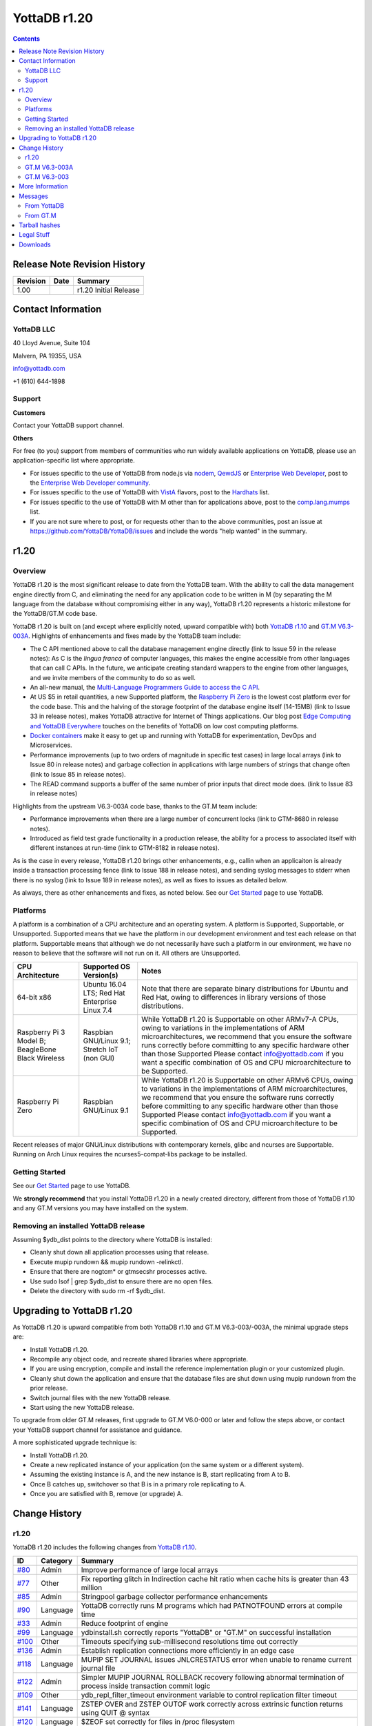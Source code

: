 =================
YottaDB r1.20
=================

.. contents::
   :depth: 2

------------------------------
Release Note Revision History
------------------------------

+-------------------------------+---------------------------------------+----------------------------------------------------------------------+
| Revision                      | Date                                  | Summary                                                              |
+===============================+=======================================+======================================================================+
| 1.00                          |                                       | r1.20 Initial Release                                                |
+-------------------------------+---------------------------------------+----------------------------------------------------------------------+

-----------------------------
Contact Information
-----------------------------

++++++++++++
YottaDB LLC
++++++++++++

40 Lloyd Avenue, Suite 104

Malvern, PA 19355, USA

info@yottadb.com

+1 (610) 644-1898

++++++++++++
Support
++++++++++++

**Customers**

Contact your YottaDB support channel.

**Others**

For free (to you) support from members of communities who run widely available applications on YottaDB, please use an application-specific list where appropriate.

* For issues specific to the use of YottaDB from node.js via `nodem <https://github.com/dlwicksell/nodem>`_, `QewdJS <http://qewdjs.com/>`_ or `Enterprise Web Developer <http://ewdjs.com/>`_, post to the `Enterprise Web Developer community <http://groups.google.com/group/enterprise-web-developer-community>`_.

* For issues specific to the use of YottaDB with `VistA <https://en.wikipedia.org/wiki/VistA>`_ flavors, post to the `Hardhats <http://groups.google.com/group/hardhats>`_ list.

* For issues specific to the use of YottaDB with M other than for applications above, post to the `comp.lang.mumps <http://groups.google.com/group/comp.lang.mumps>`_ list.

* If you are not sure where to post, or for requests other than to the above communities, post an issue at https://github.com/YottaDB/YottaDB/issues and include the words "help wanted" in the summary.

----------------------
r1.20
----------------------

+++++++++++++
Overview
+++++++++++++

YottaDB r1.20 is the most significant release to date from the YottaDB team. With the ability to call the data management engine directly from C, and eliminating the need for any application code to be written in M (by separating the M language from the database without compromising either in any way), YottaDB r1.20 represents a historic milestone for the YottaDB/GT.M code base.

YottaDB r1.20 is built on (and except where explicitly noted, upward compatible with) both `YottaDB r1.10 <https://github.com/YottaDB/YottaDB/releases/tag/r1.10>`_ and `GT.M V6.3-003A <http://tinco.pair.com/bhaskar/gtm/doc/articles/GTM_V6.3-003_Release_Notes.html>`_. Highlights of enhancements and fixes made by the YottaDB team include:

* The C API mentioned above to call the database management engine directly (link to Issue 59 in the release notes): As C is the *lingua franca* of computer languages, this makes the engine accessible from other languages that can call C APIs. In the future, we anticipate creating standard wrappers to the engine from other languages, and we invite members of the community to do so as well.

* An all-new manual, the `Multi-Language Programmers Guide to access the C API <https://docs.yottadb.com/MultiLangProgGuide/>`_.

* At US $5 in retail quantities, a new Supported platform, the `Raspberry Pi Zero <https://www.raspberrypi.org/products/raspberry-pi-zero/>`_ is the lowest cost platform ever for the code base. This and the halving of the storage footprint of the database engine itself (14-15MB) (link to Issue 33 in release notes), makes YottaDB attractive for Internet of Things applications. Our blog post `Edge Computing and YottaDB Everywhere <https://yottadb.com/edge-computing-and-yottadb-everywhere/>`_ touches on the benefits of YottaDB on low cost computing platforms.

* `Docker containers <https://www.docker.com/what-container>`_ make it easy to get up and running with YottaDB for experimentation, DevOps and Microservices.

* Performance improvements (up to two orders of magnitude in specific test cases) in large local arrays (link to Issue 80 in release notes) and garbage collection in applications with large numbers of strings that change often (link to Issue 85 in release notes).

* The READ command supports a buffer of the same number of prior inputs that direct mode does. (link to Issue 83 in release notes)

Highlights from the upstream  V6.3-003A code base, thanks to the GT.M team include:

* Performance improvements when there are a large number of concurrent locks (link to GTM-8680 in release notes).

* Introduced as field test grade functionality in a production release, the ability for a process to associated itself with different instances at run-time (link to GTM-8182 in release notes).

As is the case in every release, YottaDB r1.20 brings other enhancements, e.g., callin when an applicaiton is already inside a transaction processing fence (link to Issue 188 in release notes), and sending syslog messages to stderr when there is no syslog (link to Issue 189 in release notes), as well as fixes to issues as detailed below.

As always, there as other enhancements and fixes, as noted below. See our `Get Started <https://yottadb.com/product/get-started/>`_ page to use YottaDB.


++++++++++++++++++++++
Platforms
++++++++++++++++++++++

A platform is a combination of a CPU architecture and an operating system. A platform is Supported, Supportable, or Unsupported. Supported means that we have the platform in our development environment and test each release on that platform. Supportable means that although we do not necessarily have such a platform in our environment, we have no reason to believe that the software will not run on it. All others are Unsupported.

+---------------------------------------------------------+----------------------------------------------------+-------------------------------------------------------------------------------------+
| CPU Architecture                                        | Supported OS Version(s)                            | Notes                                                                               |
+=========================================================+====================================================+=====================================================================================+
| 64-bit x86                                              | Ubuntu 16.04 LTS; Red Hat Enterprise Linux 7.4     | Note that there are separate binary distributions for Ubuntu and Red Hat, owing to  |
|                                                         |                                                    | differences in library versions of those distributions.                             |
+---------------------------------------------------------+----------------------------------------------------+-------------------------------------------------------------------------------------+
| Raspberry Pi 3 Model B; BeagleBone Black Wireless       | Raspbian GNU/Linux 9.1; Stretch IoT (non GUI)      | While YottaDB r1.20 is Supportable on other ARMv7-A CPUs, owing to variations in the|
|                                                         |                                                    | implementations of ARM microarchitectures, we recommend that you ensure the software|
|                                                         |                                                    | runs correctly before committing to any specific hardware other than those Supported|
|                                                         |                                                    | Please contact info@yottadb.com if you want a specific combination of OS and CPU    |
|                                                         |                                                    | microarchitecture to be Supported.                                                  |
+---------------------------------------------------------+----------------------------------------------------+-------------------------------------------------------------------------------------+
| Raspberry Pi Zero                                       | Raspbian GNU/Linux 9.1                             | While YottaDB r1.20 is Supportable on other ARMv6 CPUs, owing to variations in the  |
|                                                         |                                                    | implementations of ARM microarchitectures, we recommend that you ensure the software|
|                                                         |                                                    | runs correctly before committing to any specific hardware other than those Supported|
|                                                         |                                                    | Please contact info@yottadb.com if you want a specific combination of OS and CPU    |
|                                                         |                                                    | microarchitecture to be Supported.                                                  |
+---------------------------------------------------------+----------------------------------------------------+-------------------------------------------------------------------------------------+

Recent releases of major GNU/Linux distributions with contemporary kernels, glibc and ncurses are Supportable. Running on Arch Linux requires the ncurses5-compat-libs package to be installed.

+++++++++++++++
Getting Started
+++++++++++++++

See our `Get Started <https://yottadb.com/product/get-started/>`_ page to use YottaDB.

We **strongly recommend** that you install YottaDB r1.20 in a newly created directory, different from those of YottaDB r1.10 and any GT.M versions you may have installed on the system.

+++++++++++++++++++++++++++++++++++++
Removing an installed YottaDB release
+++++++++++++++++++++++++++++++++++++

Assuming $ydb_dist points to the directory where YottaDB is installed:

* Cleanly shut down all application processes using that release.
* Execute mupip rundown && mupip rundown -relinkctl.
* Ensure that there are nogtcm* or gtmsecshr processes active.
* Use sudo lsof | grep $ydb_dist to ensure there are no open files.
* Delete the directory with sudo rm -rf $ydb_dist.

----------------------------
Upgrading to YottaDB r1.20
----------------------------

As YottaDB r1.20 is upward compatible from both YottaDB r1.10 and GT.M V6.3-003/-003A, the minimal upgrade steps are:

* Install YottaDB r1.20.
* Recompile any object code, and recreate shared libraries where appropriate.
* If you are using encryption, compile and install the reference implementation plugin or your customized plugin.
* Cleanly shut down the application and ensure that the database files are shut down using mupip rundown from the prior release.
* Switch journal files with the new YottaDB release.
* Start using the new YottaDB release.

To upgrade from older GT.M releases, first upgrade to GT.M V6.0-000 or later and follow the steps above, or contact your YottaDB support channel for assistance and guidance.

A more sophisticated upgrade technique is:

* Install YottaDB r1.20.
* Create a new replicated instance of your application (on the same system or a different system).
* Assuming the existing instance is A, and the new instance is B, start replicating from A to B.
* Once B catches up, switchover so that B is in a primary role replicating to A.
* Once you are satisfied with B, remove (or upgrade) A.

------------------------
Change History
------------------------

++++++++
r1.20
++++++++

YottaDB r1.20 includes the following changes from `YottaDB r1.10 <https://github.com/YottaDB/YottaDB/releases/tag/r1.10>`_.

+-------------------------------------------------------------------------------------------------------+-------------------------------------+--------------------------------------------------------------------------------+
| ID                                                                                                    | Category                            | Summary                                                                        |
+=======================================================================================================+=====================================+================================================================================+
| `#80 <https://github.com/YottaDB/YottaDB/issues/80>`_                                                 | Admin                               | Improve performance of large local arrays                                      |
+-------------------------------------------------------------------------------------------------------+-------------------------------------+--------------------------------------------------------------------------------+
| `#77 <https://github.com/YottaDB/YottaDB/issues/77>`_                                                 | Other                               | Fix reporting glitch in Indirection cache hit ratio when cache hits is greater |
|                                                                                                       |                                     | than 43 million                                                                |
+-------------------------------------------------------------------------------------------------------+-------------------------------------+--------------------------------------------------------------------------------+
| `#85 <https://github.com/YottaDB/YottaDB/issues/85>`_                                                 | Admin                               | Stringpool garbage collector performance enhancements                          |
+-------------------------------------------------------------------------------------------------------+-------------------------------------+--------------------------------------------------------------------------------+
| `#90 <https://github.com/YottaDB/YottaDB/issues/90>`_                                                 | Language                            | YottaDB correctly runs M programs which had PATNOTFOUND errors at compile time |
+-------------------------------------------------------------------------------------------------------+-------------------------------------+--------------------------------------------------------------------------------+
| `#33 <https://github.com/YottaDB/YottaDB/issues/33>`_                                                 | Admin                               | Reduce footprint of engine                                                     |
+-------------------------------------------------------------------------------------------------------+-------------------------------------+--------------------------------------------------------------------------------+
| `#99 <https://github.com/YottaDB/YottaDB/issues/99>`_                                                 | Language                            | ydbinstall.sh correctly reports "YottaDB" or "GT.M" on successful installation |
+-------------------------------------------------------------------------------------------------------+-------------------------------------+--------------------------------------------------------------------------------+
| `#100 <https://github.com/YottaDB/YottaDB/issues/100>`_                                               | Other                               | Timeouts specifying sub-millisecond resolutions time out correctly             |
+-------------------------------------------------------------------------------------------------------+-------------------------------------+--------------------------------------------------------------------------------+
| `#136 <https://github.com/YottaDB/YottaDB/issues/136>`_                                               | Admin                               | Establish replication connections more efficiently in an edge case             |
+-------------------------------------------------------------------------------------------------------+-------------------------------------+--------------------------------------------------------------------------------+
| `#118 <https://github.com/YottaDB/YottaDB/issues/118>`_                                               | Language                            | MUPIP SET JOURNAL issues JNLCRESTATUS error when unable to rename current      |
|                                                                                                       |                                     | journal file                                                                   |
+-------------------------------------------------------------------------------------------------------+-------------------------------------+--------------------------------------------------------------------------------+
| `#122 <https://github.com/YottaDB/YottaDB/issues/122>`_                                               | Admin                               | Simpler MUPIP JOURNAL ROLLBACK recovery following abnormal termination of      |
|                                                                                                       |                                     | process inside transaction commit logic                                        |
+-------------------------------------------------------------------------------------------------------+-------------------------------------+--------------------------------------------------------------------------------+
| `#109 <https://github.com/YottaDB/YottaDB/issues/109>`_                                               | Other                               | ydb_repl_filter_timeout environment variable to control replication filter     |
|                                                                                                       |                                     | timeout                                                                        |
+-------------------------------------------------------------------------------------------------------+-------------------------------------+--------------------------------------------------------------------------------+
| `#141 <https://github.com/YottaDB/YottaDB/issues/141>`_                                               | Language                            | ZSTEP OVER and ZSTEP OUTOF work correctly across extrinsic function returns    |
|                                                                                                       |                                     | using QUIT @ syntax                                                            |
+-------------------------------------------------------------------------------------------------------+-------------------------------------+--------------------------------------------------------------------------------+
| `#120 <https://github.com/YottaDB/YottaDB/issues/120>`_                                               | Language                            | $ZEOF set correctly for files in /proc filesystem                              |
+-------------------------------------------------------------------------------------------------------+-------------------------------------+--------------------------------------------------------------------------------+
| `#23 <https://github.com/YottaDB/YottaDB/issues/23>`_                                                 | Language                            | Change references to GT.M into references to YottaDB - shared libraries        |
+-------------------------------------------------------------------------------------------------------+-------------------------------------+--------------------------------------------------------------------------------+
| `#143 <https://github.com/YottaDB/YottaDB/issues/143>`_                                               | Admin                               | libyottadbutil.so created when YottaDB for Linux/ARM is installed with UTF8    |
|                                                                                                       |                                     | support                                                                        |
+-------------------------------------------------------------------------------------------------------+-------------------------------------+--------------------------------------------------------------------------------+
| `#97 <https://github.com/YottaDB/YottaDB/issues/97>`_                                                 | Language                            | Customize YottaDB message prefix                                               |
+-------------------------------------------------------------------------------------------------------+-------------------------------------+--------------------------------------------------------------------------------+
| `#94 <https://github.com/YottaDB/YottaDB/issues/94>`_                                                 | Admin                               | Ignore gtm_dist environment variable                                           |
+-------------------------------------------------------------------------------------------------------+-------------------------------------+--------------------------------------------------------------------------------+
| `#145 <https://github.com/YottaDB/YottaDB/issues/145>`_                                               | Other                               | DIVZERO error correctly issued in certain edge cases of dividing by zero       |
+-------------------------------------------------------------------------------------------------------+-------------------------------------+--------------------------------------------------------------------------------+
| `#150 <https://github.com/YottaDB/YottaDB/issues/150>`_                                               | Database                            | Fixes to multiple issues affecting databases with READ_ONLY set                |
+-------------------------------------------------------------------------------------------------------+-------------------------------------+--------------------------------------------------------------------------------+
| `#161 <https://github.com/YottaDB/YottaDB/pull/161>`_                                                 | Other                               | Change relative path to ydbmerrors to use src directory                        |
+-------------------------------------------------------------------------------------------------------+-------------------------------------+--------------------------------------------------------------------------------+
| `#163 <https://github.com/YottaDB/YottaDB/pull/163>`_                                                 | Admin                               | Enhance M READ Editing in terminal to have history of 99 lines                 |
|                                                                                                       |                                     | (same as direct mode)                                                          |
+-------------------------------------------------------------------------------------------------------+-------------------------------------+--------------------------------------------------------------------------------+
| `#160 <https://github.com/YottaDB/YottaDB/pull/160>`_                                                 | Language                            | Use ydb and ydb_env_set scripts instead of gtm and gtmprofile scripts, and     |
|                                                                                                       |                                     | ydb_prefix environment variables                                               |
+-------------------------------------------------------------------------------------------------------+-------------------------------------+--------------------------------------------------------------------------------+
| `#83 <https://github.com/YottaDB/YottaDB/issues/83>`_                                                 | Other                               | Recall history for read command to match direct mode                           |
+-------------------------------------------------------------------------------------------------------+-------------------------------------+--------------------------------------------------------------------------------+
| `#162 <https://github.com/YottaDB/YottaDB/pull/162>`_                                                 | Admin                               | A Docker image to build and deploy a YottaDB runtime environment was created   |
+-------------------------------------------------------------------------------------------------------+-------------------------------------+--------------------------------------------------------------------------------+
| `#169 <https://github.com/YottaDB/YottaDB/issues/169>`_                                               | Other                               | Certain edge cases of nested triggers work correctly without abnormal process  |
|                                                                                                       |                                     | termination                                                                    |
+-------------------------------------------------------------------------------------------------------+-------------------------------------+--------------------------------------------------------------------------------+
| `#184 <https://github.com/YottaDB/YottaDB/issues/184>`_                                               | Admin                               | C program that invokes call-in leaves terminal characteristics in sane state   |
|                                                                                                       |                                     | on exit                                                                        |
+-------------------------------------------------------------------------------------------------------+-------------------------------------+--------------------------------------------------------------------------------+
| `#186 <https://github.com/YottaDB/YottaDB/issues/186>`_                                               | Other                               | EXCEPTION handler correctly executes when Ctrl-C entered                       |
+-------------------------------------------------------------------------------------------------------+-------------------------------------+--------------------------------------------------------------------------------+
| `#115 <https://github.com/YottaDB/YottaDB/issues/115>`_                                               | Language                            | Environment variables ydb_dbglvl, ydb_gbldir, ydb_maxtptime are initialized    |
+-------------------------------------------------------------------------------------------------------+-------------------------------------+--------------------------------------------------------------------------------+
| `#59 <https://github.com/YottaDB/YottaDB/issues/59>`_                                                 | Admin                               | Directly access YottaDB data from C                                            |
+-------------------------------------------------------------------------------------------------------+-------------------------------------+--------------------------------------------------------------------------------+
| `#126 <https://github.com/YottaDB/YottaDB/issues/126>`_                                               | Admin                               | ydb script to run YottaDB, and files ydb_env_set & ydb_env_unset to source to  |
|                                                                                                       |                                     | set & clear environment                                                        |
+-------------------------------------------------------------------------------------------------------+-------------------------------------+--------------------------------------------------------------------------------+
| `#188 <https://github.com/YottaDB/YottaDB/issues/188>`_                                               | Admin                               | Call-ins permitted inside TP                                                   |
+-------------------------------------------------------------------------------------------------------+-------------------------------------+--------------------------------------------------------------------------------+
| `#189 <https://github.com/YottaDB/YottaDB/issues/189>`_                                               | Other                               | Send messages to stderr if syslog not present or not functional                |
+-------------------------------------------------------------------------------------------------------+-------------------------------------+--------------------------------------------------------------------------------+

~~~~~~~~~~
Admin
~~~~~~~~~~

* Local arrays with large number of subscripts scale much better. When the number of nodes in a local array is in the millions, node creation time is now noticeably faster [`#80 <https://github.com/YottaDB/YottaDB/issues/80>`_]
* Applications with large numbers of strings, which can occur with large numbers of local variables, local variables with many nodes, or both, and whose performance is limited by garbage collection, i.e. applications where the strings change frequently, run much faster. In one test case, the improvement was two orders of magnitude. [`#85 <https://github.com/YottaDB/YottaDB/issues/85>`_]
* The YottaDB install directory size is 14-15Mb (down from 34Mb in prior versions). [`#33 <https://github.com/YottaDB/YottaDB/issues/33>`_]
* Initiating replication connections between Source and Receiver Servers is more efficient. Previously, in rare cases, the Source Server unnecessarily disconnect the connection and reconnected. [`#136 <https://github.com/YottaDB/YottaDB/issues/136>`_]
* MUPIP JOURNAL ROLLBACK works correctly in case a process updating multiple regions in a TP transaction terminates abnormally (e.g., kill -9). In YottaDB r1.10 (and GT.M V6.3-002), it was possible for the rollback to fail with a DUPTOKEN error in rare cases, depending on where in the transaction commit logic the process was killed. The workaround was to rerun the MUPIP JOURNAL ROLLBACK with a non-zero ERROR_LIMIT qualifier value to allow DUPTOKEN errors. In addition, NULL records are placed in the correct file (journal extract file, broken transaction file, lost transaction file). Previously, they could be incorrectly placed in the lost transaction file instead of the broken transaction file. Finally, the NULL records are extracted in the correct order (journal sequence number) in the extract file (or broken transaction or lost transaction file). Previously, the extract file would be sorted in terms of journal sequence number except for the NULL type of journal records (00 record type in the first column of the extract file) which could be placed in arbitrary order. Note that such a transaction remains Atomic, because the process termination means the transaction was never committed. Note also that YottaDB recommends terminating processes with MUPIP STOP and not kill -9. [`#122 <https://github.com/YottaDB/YottaDB/issues/122>`_]
* Installing YottaDB with UTF8 support builds $gtm_dist/utf8/libyottadbutil.so (previously named libgtmutil.so) on the Linux/ARM platform. In r1.10, libgtmutil.so was built only in the $gtm_dist (non-utf8) directory. [`#143 <https://github.com/YottaDB/YottaDB/issues/143>`_]
* YottaDB ignores the environment variable gtm_dist, deriving any needed information from within the running process. Previously, it required $gtm_dist to contain the name of the directory from which it ran. [`#94 <https://github.com/YottaDB/YottaDB/issues/94>`_]
* The M Read Editing feature was enhanced to allow a cursor up in a READ X command to recall upto 99 lines of the most recently entered input to a previous READ X, READ \*X or READ X# command. Previously, the history was just a single line. [`#163 <https://github.com/YottaDB/YottaDB/pull/163>`_]
* A Docker image to build and deploy a YottaDB runtime environment was created. [`#162 <https://github.com/YottaDB/YottaDB/pull/162>`_]
* A C program that invokes a call-in leaves the terminal in a sane state when it exits. Previously, some terminal characteristics would be changed (for example, character echo would be disabled) on exit, requiring an stty sane command to restore them. Additionally, YottaDB now changes the terminal characteristics only when necessary (i.e. a READ or WRITE from/to the terminal, or direct mode). Previously, it used to change them unconditionally at process startup. [`#184 <https://github.com/YottaDB/YottaDB/issues/184>`_]
* The YottaDB engine is directly accessible using a C-callable API. See https://docs.yottadb.com/MultiLangProgGuide/index.html for user documentation. [`#59 <https://github.com/YottaDB/YottaDB/issues/59>`_]
* For "out of the box" use of YottaDB, ydb_env_set is a file you can source with a POSIX or compatible shell to configure an environment with a default structure and required environment variables, creating a default environment if one does not exist.  At this time, support has not been implemented in YottaDB for all ydb\_ prefixed environment varables, but each release will increase that set. So as to not require changes as future YottaDB releases add YottaDB counterparts to GT.M environment variables, sourcing ydb_env_set sets both sets of environment variables to appropriate values, which are usually, but not always, the same. Sourcing ydb_env_unset unsets the above environment variables, unsets the aliases, and removes any occurrence of $ydb_dist in $LD_LIBRARY_PATH. More information: [`#126 <https://github.com/YottaDB/YottaDB/issues/126>`_]
* Call-ins are allowed even if a TP transaction is active (process is within a TSTART/TCOMMIT fence). Previously, a call-in while already in TP was not permitted, resulting in a CITPNESTED error. [`#188 <https://github.com/YottaDB/YottaDB/issues/188>`_]

~~~~~~~~~~~~~
Database
~~~~~~~~~~~~~

* Multiple issues with READ_ONLY features from `GTM-8735 <http://tinco.pair.com/bhaskar/gtm/doc/articles/GTM_V6.3-003_Release_Notes.html#GTM-8735>`_ in the upstream code base that generated errors while accessing the help database were addressed and corrected. More details: [`#150 <https://github.com/YottaDB/YottaDB/issues/150>`_]

~~~~~~~~~~~~
Language
~~~~~~~~~~~~

* YottaDB correctly runs M programs which had PATNOTFOUND errors at compile time. Previously, in r1.10 it was possible for mumps processes to terminate abnormally with a SIG-11 as a consequence of a defect in the GT.M V6.3-002 code base.[`#90 <https://github.com/YottaDB/YottaDB/issues/90>`_]
* When asked to install GT.M using the gtm qualifier, the ydbinstall.sh script reports "GT.M" on a successful install. Previously, it reported "YottaDB" unconditionally, whether it installed YottaDB or GT.M. <`#99 <https://github.com/YottaDB/YottaDB/issues/99>`_]
* MUPIP SET JOURNAL issues a JNLCRESTATUS error in case it is not able to rename the current journal file (for example, because of read-only permissions on the directory containing the journal file) before creating the new journal file. In YottaDB r1.10, the MUPIP command used to abnormally terminate with a SIG-11. <`#118 <https://github.com/YottaDB/YottaDB/issues/118>`_]
* ZSTEP OVER and ZSTEP OUTOF work correctly across extrinsic function calls which return using the QUIT @ syntax. Previously, the ZSTEP would not pause (and execute the ZSTEP action) after the return from such function calls. [`#141 <https://github.com/YottaDB/YottaDB/issues/141>`_]
* $ZEOF is set correctly for files in the /proc file system. Previously, $ZEOF used to incorrectly return 1 after the first line. [`#120 <https://github.com/YottaDB/YottaDB/issues/120>`_]
* The file libyottadb.so contains the runtime logic that was previously in libgtmshr.so, which is now a relative symbolic link to libyottadb.so. Similarly, libyottadbutil.so contains the object code for utility routines, and libgtmutil.so is a relative symbolic link to libyottadbutil.so. If UTF-8 support is installed, a similar change also occurs in the utf8 subdirectory. There should be no change to the behavior of any application program or scripting that does not explicitly check the nature of libgtmshr.so and libgtmutil.so. [`#23 <https://github.com/YottaDB/YottaDB/issues/23>`_]
* The environment variable ydb_msgprefix specifies a prefix for YottaDB messages generated by a process, with the prefix defaulting to "YDB", e.g., YDB-I-DBFILEXT. Previously, the prefix was always "GTM". A value of "GTM" retains the previous format. [`#97 <https://github.com/YottaDB/YottaDB/issues/97>`_]
* When installing YottaDB, gtm is created as a symbolic link to ydb, and gtmprofile is a symbolic link to ydb_env_set. The default names for global directory, database files, and journal files are changed, but if current files exist, their environment setting is done with an M program rather than with shell commands. [`#160 <https://github.com/YottaDB/YottaDB/pull/160>`_]
* At process startup, YottaDB initializes the following intrinsic special variables: (1) $zgbldir to the global directory file pointed to by $ydb_gbldir. If ydb_gbldir is not defined, YottaDB uses the gtmgbldir environment variable instead. (2) $zmaxtptime to the number of seconds specified by $ydb_maxtptime. If ydb_maxtptime is not defined, YottaDB uses the gtm_zmaxtptimeenvironment variable instead, defaulting to 0 seconds (infinite timeout).To facilitate debugging application memory allocation bugs, the environment variable ydb_dbglvl optionally provides debugging flags as specified in the file gtmdbglvl.h. If ydb_dbglvl is not defined, YottaDB uses the gtmdbglvl environment variable instead. If neither is defined, no memory allocation debugging is turned on. Previously YottaDB ignored the ydb_dbglvl, ydb_gbldir, and ydb_maxtptime environment variables. [`#115 <https://github.com/YottaDB/YottaDB/issues/115>`_]

~~~~~~~~~~~
Other
~~~~~~~~~~~

* When run with ydb_dbglvl / gtmdbglvl set as described in [`#115 <https://github.com/YottaDB/YottaDB/issues/115>`_], YottaDB reports correct ratios when the number of indirection cache hits exceeds 43 million. Previously, it could report a negative number. Note that ydb_dbglvl / gtmdgblvl is not part of the published and supported API whose stability we strive to maintain, and exists to assist YottaDB in supporting customers. [`#77 <https://github.com/YottaDB/YottaDB/issues/77>`_]
* Timeouts in JOB, LOCK, OPEN, READ, WRITE /WAIT, WRITE /LISTEN, WRITE /ACCEPT, and WRITE /TLS commands with more than three digits after the decimal point time out shortly after the requested time has elapsed. Previously, in r1.10, timeouts with more than three digits after the decimal point would be treated as 2Gi msec (≃24.8 days), owing to a defective enhancement to allow fractional timeouts introduced in the GT.M V6.3-002 code base (`GTM-5250 <http://tinco.pair.com/bhaskar/gtm/doc/articles/GTM_V6.3-002_Release_Notes.html#GTM-5250>`_) [`#100 <https://github.com/YottaDB/YottaDB/issues/100>`_]
* An integer value in seconds for the environment variable ydb_repl_filter_timeout sets a limit for the Source Server to await a response from an external filter program. The default value is 64 seconds; a value less than 32 is treated as 32 seconds; and a value greater than 131072 (2**17) is treated as 131,072 seconds. Set a value for ydb_repl_filter_timeout if, for example, your filter program is functionally correct, but needs more time to respond. Previously, the value was always 64 seconds. [`#109 <https://github.com/YottaDB/YottaDB/issues/109>`_]
* YottaDB issues a DIVZERO error when the divisor in a division operation is 0. In previous versions (r1.10 and r1.00 as well as all GT.M versions up to V6.3-003A), dividing by 0 in some numeric expressions resulted in a fatal KILLBYSIGSINFO1/SIGINTDIV error (for example set x=2E20 write 1/(x*0)). [`#145 <https://github.com/YottaDB/YottaDB/issues/145>`_]
* The YDB_SOURCE_DIR cmake variable is used to get the path to ydbmerrors.h instead of a hardcoded relative path [`#161 <https://github.com/YottaDB/YottaDB/pull/161>`_]
* With the [NO]EDITING deviceparameter set to EDITING, the number of previous inputs to the READ command from a terminal device that can be recalled is a circular buffer of 99 entries, matching the size of the RECALL command buffer for direct mode. READ X#, READ \*X, and READ X all share the same history. Empty inputs are excluded from the buffer, and multiple consecutive occurrences of the same input are stored once. The up-arrow key goes back in history, and the down-arrow key goes forward, towards more recent inputs. Previously the READ buffer was limited to just the previous line. [`#83 <https://github.com/YottaDB/YottaDB/issues/83>`_]
* Nested database triggers (i.e. database triggers that invoke code to update global variables, which in turn invoke other triggers) work correctly. Previously, it was possible in rare cases involving multiple processes loading triggers at the same time for the processes to abnormally terminate with fatal SIGABRT (SIG-6) errors. [`#169 <https://github.com/YottaDB/YottaDB/issues/169>`_]
* A USE statement for a terminal device with parameters (CTRAP=$C(3):EXCEPTION="…") executes the specified M code fragment when a Ctrl-C is entered. Previously, the Ctrl-C was ignored. A workaround was to also specify the NOCENABLE option. [`#186 <https://github.com/YottaDB/YottaDB/issues/186>`_]
* In environments without a syslog facility (such as default Docker containers), messages intended for the syslog go to stderr of the YottaDB process. Previously, they appeared on the user's interactive session. YottaDB uses the existence of /dev/log to decide whether a syslog faclity exists. As syslog messages record important information about the operation of the YottaDB engine, we strongly recommend a syslog facility in all cases except single-user development environments. [`#189 <https://github.com/YottaDB/YottaDB/issues/189>`_]



+++++++++++++++
GT.M V6.3-003A
+++++++++++++++

+-------------------------------------------------------------------------------------------------------+--------------------------------------+-------------------------------------------------------------------------------+
| ID                                                                                                    | Category                             | Summary                                                                       |
+=======================================================================================================+======================================+===============================================================================+
| `GTM-8880 <http://tinco.pair.com/bhaskar/gtm/doc/articles/GTM_V6.3-003_Release_Notes.html#GTM-8880>`_ | Language                             | Fix issue with (non-default) Standard Boolean evaluation with side-effects    |
|                                                                                                       |                                      | and certain patterns                                                          |
+-------------------------------------------------------------------------------------------------------+--------------------------------------+-------------------------------------------------------------------------------+
| `GTM-8887 <http://tinco.pair.com/bhaskar/gtm/doc/articles/GTM_V6.3-003_Release_Notes.html#GTM-8887>`_ | Other                                | Fix rare timer issue                                                          |
+-------------------------------------------------------------------------------------------------------+--------------------------------------+-------------------------------------------------------------------------------+
| `GTM-8889 <http://tinco.pair.com/bhaskar/gtm/doc/articles/GTM_V6.3-003_Release_Notes.html#GTM-8889>`_ | Other                                | Prevent UNDEF error after <CTRL-C> within ZHELP navigation                    |
+-------------------------------------------------------------------------------------------------------+--------------------------------------+-------------------------------------------------------------------------------+

++++++++++++++
GT.M V6.3-003
++++++++++++++

+-------------------------------------------------------------------------------------------------------+---------------------------------------+-------------------------------------------------------------------------------+
| ID                                                                                                    | Category                              | Summary                                                                       |
+=======================================================================================================+=======================================+===============================================================================+
| `GTM-4212 <http://tinco.pair.com/bhaskar/gtm/doc/articles/GTM_V6.3-003_Release_Notes.html#GTM-4212>`_ | Admin                                 | MUPIP better deals with over length file names                                |
+-------------------------------------------------------------------------------------------------------+---------------------------------------+-------------------------------------------------------------------------------+
| `GTM-6115 <http://tinco.pair.com/bhaskar/gtm/doc/articles/GTM_V6.3-003_Release_Notes.html#GTM-6115>`_ | Language                              | Please see `GTM-8792                                                          |
|                                                                                                       |                                       | <http://tinco.pair.com/bhaskar/gtm/doc/articles/GTM_V6.3-003_Release_Notes.htm|
|                                                                                                       |                                       | l#GTM-8792>`_                                                                 |
+-------------------------------------------------------------------------------------------------------+---------------------------------------+-------------------------------------------------------------------------------+
| `GTM-7986 <http://tinco.pair.com/bhaskar/gtm/doc/articles/GTM_V6.3-003_Release_Notes.html#GTM-7986>`_ | Language                              | Warning on implicit wrapping of source lines exceeding maximum supported      |
|                                                                                                       |                                       | length                                                                        |
+-------------------------------------------------------------------------------------------------------+---------------------------------------+-------------------------------------------------------------------------------+
| `GTM-8182 <http://tinco.pair.com/bhaskar/gtm/doc/articles/GTM_V6.3-003_Release_Notes.html#GTM-8182>`_ | DB                                    | Allow updating globals belonging to different instances                       |
+-------------------------------------------------------------------------------------------------------+---------------------------------------+-------------------------------------------------------------------------------+
| `GTM-8186 <http://tinco.pair.com/bhaskar/gtm/doc/articles/GTM_V6.3-003_Release_Notes.html#GTM-8186>`_ | Language                              | Accept offset alone for an entryref in DO, GOTO and ZGOTO                     |
+-------------------------------------------------------------------------------------------------------+---------------------------------------+-------------------------------------------------------------------------------+
| `GTM-8587 <http://tinco.pair.com/bhaskar/gtm/doc/articles/GTM_V6.3-003_Release_Notes.html#GTM-8587>`_ | Language                              | Maintain $DEVICE and $KEY for all supported devices                           |
+-------------------------------------------------------------------------------------------------------+---------------------------------------+-------------------------------------------------------------------------------+
| `GTM-8617 <http://tinco.pair.com/bhaskar/gtm/doc/articles/GTM_V6.3-003_Release_Notes.html#GTM-8617>`_ | Admin                                 | MUPIP SET supports N[ULL_SUBSCRIPTS] and STD[NULLCOLL] qualifiers.            |
+-------------------------------------------------------------------------------------------------------+---------------------------------------+-------------------------------------------------------------------------------+
| `GTM-8680 <http://tinco.pair.com/bhaskar/gtm/doc/articles/GTM_V6.3-003_Release_Notes.html#GTM-8680>`_ | DB                                    | LOCK Improvements                                                             |
+-------------------------------------------------------------------------------------------------------+---------------------------------------+-------------------------------------------------------------------------------+
| `GTM-8732 <http://tinco.pair.com/bhaskar/gtm/doc/articles/GTM_V6.3-003_Release_Notes.html#GTM-8732>`_ | Admin                                 | Better validation for MUPIP REPLICATE -LOG_INTERVAL and -HELPER, and MUPIP    |
|                                                                                                       |                                       | SET -DEFER_TIME                                                               |
+-------------------------------------------------------------------------------------------------------+---------------------------------------+-------------------------------------------------------------------------------+
| `GTM-8735 <http://tinco.pair.com/bhaskar/gtm/doc/articles/GTM_V6.3-003_Release_Notes.html#GTM-8735>`_ | Admin                                 | READ_ONLY characteristic to prevent state changes to MM databases             |
+-------------------------------------------------------------------------------------------------------+---------------------------------------+-------------------------------------------------------------------------------+
| `GTM-8754 <http://tinco.pair.com/bhaskar/gtm/doc/articles/GTM_V6.3-003_Release_Notes.html#GTM-8754>`_ | Other                                 | Prevent odd ASYNCIO deadlock                                                  |
+-------------------------------------------------------------------------------------------------------+---------------------------------------+-------------------------------------------------------------------------------+
| `GTM-8767 <http://tinco.pair.com/bhaskar/gtm/doc/articles/GTM_V6.3-003_Release_Notes.html#GTM-8767>`_ | Admin                                 | MUPIP SET -HARD_SPIN_COUNT and -SPIN_SLEEP_MASK support                       |
+-------------------------------------------------------------------------------------------------------+---------------------------------------+-------------------------------------------------------------------------------+
| `GTM-8769 <http://tinco.pair.com/bhaskar/gtm/doc/articles/GTM_V6.3-003_Release_Notes.html#GTM-8769>`_ | Language                              | Syntax check $ETRAP, $ZSTEP, $ZTRAP, and EXCEPTION when specified             |
+-------------------------------------------------------------------------------------------------------+---------------------------------------+-------------------------------------------------------------------------------+
| `GTM-8779 <http://tinco.pair.com/bhaskar/gtm/doc/articles/GTM_V6.3-003_Release_Notes.html#GTM-8779>`_ | Admin                                 | Freeze Notification                                                           |
+-------------------------------------------------------------------------------------------------------+---------------------------------------+-------------------------------------------------------------------------------+
| `GTM-8780 <http://tinco.pair.com/bhaskar/gtm/doc/articles/GTM_V6.3-003_Release_Notes.html#GTM-8780>`_ | Language                              | Fix $SELECT() handling of certain syntax errors                               |
+-------------------------------------------------------------------------------------------------------+---------------------------------------+-------------------------------------------------------------------------------+
| `GTM-8781 <http://tinco.pair.com/bhaskar/gtm/doc/articles/GTM_V6.3-003_Release_Notes.html#GTM-8781>`_ | Other                                 | Prevent memory leak in ZSYSTEM                                                |
+-------------------------------------------------------------------------------------------------------+---------------------------------------+-------------------------------------------------------------------------------+
| `GTM-8786 <http://tinco.pair.com/bhaskar/gtm/doc/articles/GTM_V6.3-003_Release_Notes.html#GTM-8786>`_ | Language                              | $NAME() of a naked reference returns any current extended reference           |
+-------------------------------------------------------------------------------------------------------+---------------------------------------+-------------------------------------------------------------------------------+
| `GTM-8787 <http://tinco.pair.com/bhaskar/gtm/doc/articles/GTM_V6.3-003_Release_Notes.html#GTM-8787>`_ | Admin                                 | MUPIP JOURNAL -EXTRACT='-stdout' doesn't explode at termination if stdout is  |
|                                                                                                       |                                       | gone                                                                          |
+-------------------------------------------------------------------------------------------------------+---------------------------------------+-------------------------------------------------------------------------------+
| `GTM-8788 <http://tinco.pair.com/bhaskar/gtm/doc/articles/GTM_V6.3-003_Release_Notes.html#GTM-8788>`_ | Language                              | The compiler excludes BLKTODEEP lines from the object files                   |
+-------------------------------------------------------------------------------------------------------+---------------------------------------+-------------------------------------------------------------------------------+
| `GTM-8789 <http://tinco.pair.com/bhaskar/gtm/doc/articles/GTM_V6.3-003_Release_Notes.html#GTM-8789>`_ | Language                              | Prevent NEW $ZGBLDIR from setting up an Update Process failure                |
+-------------------------------------------------------------------------------------------------------+---------------------------------------+-------------------------------------------------------------------------------+
| `GTM-8790 <http://tinco.pair.com/bhaskar/gtm/doc/articles/GTM_V6.3-003_Release_Notes.html#GTM-8790>`_ | DB                                    | Retain any extended first reference in $REFERENCE when sharing statistics     |
+-------------------------------------------------------------------------------------------------------+---------------------------------------+-------------------------------------------------------------------------------+
| `GTM-8792 <http://tinco.pair.com/bhaskar/gtm/doc/articles/GTM_V6.3-003_Release_Notes.html#GTM-8792>`_ | Language                              | Prevent keys that exceed the supported maximum string length                  |
+-------------------------------------------------------------------------------------------------------+---------------------------------------+-------------------------------------------------------------------------------+
| `GTM-8794 <http://tinco.pair.com/bhaskar/gtm/doc/articles/GTM_V6.3-003_Release_Notes.html#GTM-8794>`_ | Admin                                 | MUPIP RUNDOWN -OVERRIDE works on a non-MUPIP backup made during an Instance   |
|                                                                                                       |                                       | Freeze                                                                        |
+-------------------------------------------------------------------------------------------------------+---------------------------------------+-------------------------------------------------------------------------------+
| `GTM-8795 <http://tinco.pair.com/bhaskar/gtm/doc/articles/GTM_V6.3-003_Release_Notes.html#GTM-8795>`_ | DB                                    | Journal Updates promptly during MUPIP FREEZE -ONLINE                          |
+-------------------------------------------------------------------------------------------------------+---------------------------------------+-------------------------------------------------------------------------------+
| `GTM-9796 <http://tinco.pair.com/bhaskar/gtm/doc/articles/GTM_V6.3-003_Release_Notes.html#GTM-8796>`_ | DB                                    | Improved error handling during TP and mini transaction commits                |
+-------------------------------------------------------------------------------------------------------+---------------------------------------+-------------------------------------------------------------------------------+
| `GTM-8797 <http://tinco.pair.com/bhaskar/gtm/doc/articles/GTM_V6.3-003_Release_Notes.html#GTM-8797>`_ | Admin                                 | Installation script fixes                                                     |
+-------------------------------------------------------------------------------------------------------+---------------------------------------+-------------------------------------------------------------------------------+
| `GTM-8798 <http://tinco.pair.com/bhaskar/gtm/doc/articles/GTM_V6.3-003_Release_Notes.html#GTM-8798>`_ | Admin                                 | MUPIP ENDIANCVT converts Mutex Queue Slots                                    |
+-------------------------------------------------------------------------------------------------------+---------------------------------------+-------------------------------------------------------------------------------+
| `GTM-8799 <http://tinco.pair.com/bhaskar/gtm/doc/articles/GTM_V6.3-003_Release_Notes.html#GTM-8799>`_ | Other                                 | Improve performance for a pattern of local variable creation                  |
+-------------------------------------------------------------------------------------------------------+---------------------------------------+-------------------------------------------------------------------------------+
| `GTM-8801 <http://tinco.pair.com/bhaskar/gtm/doc/articles/GTM_V6.3-003_Release_Notes.html#GTM-8801>`_ | Other                                 | cmake build produces appropriate support for the ^%YGBLSTATS utility.         |
+-------------------------------------------------------------------------------------------------------+---------------------------------------+-------------------------------------------------------------------------------+
| `GTM-8804 <http://tinco.pair.com/bhaskar/gtm/doc/articles/GTM_V6.3-003_Release_Notes.html#GTM-8804>`_ | Language                              | ZSHOW "T" option to return summary for ZSHOW "GL"                             |
+-------------------------------------------------------------------------------------------------------+---------------------------------------+-------------------------------------------------------------------------------+
| `GTM-8805 <http://tinco.pair.com/bhaskar/gtm/doc/articles/GTM_V6.3-003_Release_Notes.html#GTM-8805>`_ | DB                                    | Fix to havesting of LOCKs abandoned by an abnormally terminated process       |
+-------------------------------------------------------------------------------------------------------+---------------------------------------+-------------------------------------------------------------------------------+
| `GTM-8832 <http://tinco.pair.com/bhaskar/gtm/doc/articles/GTM_V6.3-003_Release_Notes.html#GTM-8832>`_ | Language                              | Appropriately report NUMOFLOW for string literal with a huge value when used  |
|                                                                                                       |                                       | as a number                                                                   |
+-------------------------------------------------------------------------------------------------------+---------------------------------------+-------------------------------------------------------------------------------+
| `GTM-8839 <http://tinco.pair.com/bhaskar/gtm/doc/articles/GTM_V6.3-003_Release_Notes.html#GTM-8839>`_ | Language                              | $DEVICE shows the full error message                                          |
+-------------------------------------------------------------------------------------------------------+---------------------------------------+-------------------------------------------------------------------------------+
| `GTM-8840 <http://tinco.pair.com/bhaskar/gtm/doc/articles/GTM_V6.3-003_Release_Notes.html#GTM-8840>`_ | Admin                                 | Normalized gtmsecshr message severities                                       |
+-------------------------------------------------------------------------------------------------------+---------------------------------------+-------------------------------------------------------------------------------+
| `GTM-8842 <http://tinco.pair.com/bhaskar/gtm/doc/articles/GTM_V6.3-003_Release_Notes.html#GTM-8842>`_ | Admin                                 | ZBREAK and ZSTEP restricted in triggers when TRIGGER_MOD is restricted        |
+-------------------------------------------------------------------------------------------------------+---------------------------------------+-------------------------------------------------------------------------------+
| `GTM-8844 <http://tinco.pair.com/bhaskar/gtm/doc/articles/GTM_V6.3-003_Release_Notes.html#GTM-8844>`_ | Admin                                 | Restriction available for HALT and ZHALT; ZGOTO 0 can return a non-zero status|
|                                                                                                       |                                       | to the shell                                                                  |
+-------------------------------------------------------------------------------------------------------+---------------------------------------+-------------------------------------------------------------------------------+
| `GTM-8846 <http://tinco.pair.com/bhaskar/gtm/doc/articles/GTM_V6.3-003_Release_Notes.html#GTM-8846>`_ | Admin                                 | GT.M accepts multi-slash journal file names                                   |
+-------------------------------------------------------------------------------------------------------+---------------------------------------+-------------------------------------------------------------------------------+
| `GTM-8847 <http://tinco.pair.com/bhaskar/gtm/doc/articles/GTM_V6.3-003_Release_Notes.html#GTM-8847>`_ | Language                              | Provide a way to detect and limit process private heap storage                |
+-------------------------------------------------------------------------------------------------------+---------------------------------------+-------------------------------------------------------------------------------+
| `GTM-8849 <http://tinco.pair.com/bhaskar/gtm/doc/articles/GTM_V6.3-003_Release_Notes.html#GTM-8849>`_ | Other                                 | Help databases built with make files have QDBRUNDOWN and NOGVSTATS            |
|                                                                                                       |                                       | characteristics                                                               |
+-------------------------------------------------------------------------------------------------------+---------------------------------------+-------------------------------------------------------------------------------+
| `GTM-8850 <http://tinco.pair.com/bhaskar/gtm/doc/articles/GTM_V6.3-003_Release_Notes.html#GTM-8850>`_ | DB                                    | Allow process exit when MUPIP FREEZE -ONLINE is in place                      |
+-------------------------------------------------------------------------------------------------------+---------------------------------------+-------------------------------------------------------------------------------+
| `GTM-8854 <http://tinco.pair.com/bhaskar/gtm/doc/articles/GTM_V6.3-003_Release_Notes.html#GTM-8854>`_ | Language                              | Compiler handles a syntax error after a literal postconditional that's FALSE  |
+-------------------------------------------------------------------------------------------------------+---------------------------------------+-------------------------------------------------------------------------------+
| `GTM-8855 <http://tinco.pair.com/bhaskar/gtm/doc/articles/GTM_V6.3-003_Release_Notes.html#GTM-8855>`_ | Other                                 | Prevent memory leak from an error locating a global directory                 |
+-------------------------------------------------------------------------------------------------------+---------------------------------------+-------------------------------------------------------------------------------+
| `GTM-8856 <http://tinco.pair.com/bhaskar/gtm/doc/articles/GTM_V6.3-003_Release_Notes.html#GTM-8856>`_ | Language                              | Defer failing evaluations of literal pattern matches to run time              |
+-------------------------------------------------------------------------------------------------------+---------------------------------------+-------------------------------------------------------------------------------+
| `GTM-8857 <http://tinco.pair.com/bhaskar/gtm/doc/articles/GTM_V6.3-003_Release_Notes.html#GTM-8857>`_ | Language                              | Improve error detection for certain pattern match cases                       |
+-------------------------------------------------------------------------------------------------------+---------------------------------------+-------------------------------------------------------------------------------+
| `GTM-8858 <http://tinco.pair.com/bhaskar/gtm/doc/articles/GTM_V6.3-003_Release_Notes.html#GTM-8858>`_ | DB                                    | Improve available information in cases of apparent database integrity issues  |
+-------------------------------------------------------------------------------------------------------+---------------------------------------+-------------------------------------------------------------------------------+
| `GTM-8859 <http://tinco.pair.com/bhaskar/gtm/doc/articles/GTM_V6.3-003_Release_Notes.html#GTM-8859>`_ | Admin                                 | MUPIP ROLLBACK handles idle regions better                                    |
+-------------------------------------------------------------------------------------------------------+---------------------------------------+-------------------------------------------------------------------------------+
| `GTM-8866 <http://tinco.pair.com/bhaskar/gtm/doc/articles/GTM_V6.3-003_Release_Notes.html#GTM-8866>`_ | Language                              | Prevent timeouts with more than three decimal digits from being too long      |
+-------------------------------------------------------------------------------------------------------+---------------------------------------+-------------------------------------------------------------------------------+
| `GTM-8873 <http://tinco.pair.com/bhaskar/gtm/doc/articles/GTM_V6.3-003_Release_Notes.html#GTM-8873>`_ | DB                                    | Prevent occasional $ORDER(,-1) problem                                        |
+-------------------------------------------------------------------------------------------------------+---------------------------------------+-------------------------------------------------------------------------------+

-------------------------
More Information
-------------------------

(Section blank for this release)

----------------------
Messages
----------------------

+++++++++++++
From YottaDB
+++++++++++++


**QUERY2**, Invalid second argument to $QUERY. Must be -1 or 1.

Run Time Error: This indicates that there is an invalid second argument passed to the function $QUERY. It must be either -1 or 1.

Action: Refer to `$QUERY in the Programmer's Guide <https://docs.yottadb.com/ProgrammersGuide/functions.html#query>`_ for correct usage.

**MIXIMAGE**, Cannot load more than one base image function on a process.

Run Time Error: This indicates that a C function tries to invoke more than one base image function included in libyottadb.so (e.g. gtm_main, dse_main, mupip_main etc.). Only one base image function can be invoked and only once for the lifetime of the process.

Action: Make sure only one base image function is invoked for the lifetime of one process.

**LIBYOTTAMISMTCH**, $ydb_dist/libyottadb.so does not match the shared library path.

Runtime Error: This indicates that the full path of the currently running libyottadb.so shared library does not match the path described by $ydb_dist. This is possible for example if a C program tries to directly invoke a base image function (e.g. gtm_main, dse_main, mupip_main etc.) for more than one build/release of YottaDB in the same process.

Action:  Make sure a C program invokes a base image function of only one libyottadb.so executable.

**READONLYNOSTATS**, Read-only and Statistics sharing cannot both be enabled on database.

Run Time Error: This error is issued if if one tries to enable the Read-only mode on a database that has Statistics sharing turned on OR if one tries to enable Statistics sharing on a database that has Read-only mode turned on OR if one tries to enable both at the same time.

Action: Make sure at most one of Read-only or Statistics sharing is turned on in the database at any point in time.

**READONLYLKFAIL**, Failed to get a lock on READ_ONLY database file.

Run Time Error: This error is issued by a MUPIP command that requires standalone access (e.g. MUPIP SET -NOREAD_ONLY) to a database file (which has Read-only mode turned on) if other processes are still accessing the database OR by any process that tries to open a database file (which again has Read-only mode turned on) while a MUPIP command that has standalone access on the same database file is concurrently running.

Action: If the error is from the MUPIP command which requires standalone access, ensure all processes which have the database file open are shut down and reattempt the command. If the error is from a process trying to open the database file, wait for the concurrent MUPIP command requiring standalone access to finish and reattempt to open the database.

**INVVARNAME**, Invalid local/global/ISV variable name supplied to API call.

Run Time Error: This indicates that a SimpleAPI call received an invalid variable name. The invalidity can be one of the following types:

       a) The ydb_buffer_t structure corresponding to the variable name has a "len_used" field greater than "alloc_len" OR
       b) The ydb_buffer_t structure corresponding to the variable name has a zero value of "len_used" OR
       c) The ydb_buffer_t structure corresponding to the variable name has a non-zero value of "len_used" but a NULL value of "buf_addr" OR
       d) The variable name starts with a ^ (i.e. is a global variable name), but the second character is not a % or an alpha character (lower or upper case) or at least one of the following characters is not an alphanumeric character (lower or upper case alphabet or a decimal digit) OR
       e) The variable name starts with a $ (i.e. is an intrinsic special variable name), but is not followed by any other character (i.e. "len_used" has a value of 1) OR
       f) The variable name starts with a character other than a % or an alpha character (lower or upper case) OR
       g) The variable name starts with a % or alpha character (lower or upper case) but at least one of the following characters is not an alphanumeric character (lower or upper case alphabet or a decimal digit)

Action: Determine which of the described failures scenarios is the issue and accordingly fix the variable name passed in to the SimpleAPI call

**PARAMINVALID**, Invalid parameter specified in an API call.

Run Time Error: This indicates that a parameter in a SimpleAPI call was not properly specified. The function name (e.g. ydb_set_s()) and the name of the invalid parameter (e.g. subsarray) along with the type of the invalidity is identified in the error message text. If the parameter is an array, the index of the element where the invalidity is detected is also identified. If the parameter is an input parameter of type ydb_buffer_t it is invalid if "len_used" is greater than "alloc_len" OR if it has a "len_used value of 0 but a NULL value of "buf_addr". If the parameter is an output parameter, it is invalid if the ydb_buffer_t pointer is NULL or if the "buf_addr" field in the ydb_buffer_t structure is NULL. Note that no error checks are done if an input ydb_buffer_t typed pointer parameter is NULL (the process would get a SIG-11 and dump core in that case).

Action: Fix the cause of the invalidity and pass in a valid parameter to the SimpleAPI call.

**INSUFFSUBS**, Return subscript array for an API call too small.

Run Time Error: This indicates that the return subscript array needs more entries for the ydb_node_next_s() or ydb_node_previous_s() SimpleAPI call than is currently allocated (specified by the input/output parameter \*ret_subs_used). In this case \*ret_subs_used is set to the needed entries.

Action: Ensure the return subscript array ("ret_subsarray" parameter of ydb_node_next_s() or ydb_node_previous_s()) is allocated with at least \*ret_subs_used entries and retry the ydb_node_next_s() or ydb_node_previous_s() call.

**MINNRSUBSCRIPTS**, Number of subscripts cannot be a negative number.

Run Time Error: This indicates that the number of subscripts in an input array (usually the "subs_used" parameter in various SimpleAPI calls) is a negative number.

Action: Redo the SimpleAPI call with a subscript count that is greater than or equal to zero.

**SUBSARRAYNULL**, Non-zero number of subscripts xxxx specified but subscript array parameter is NULL in API call.

Run Time Error: This indicates that the value of the subscript array parameter is NULL, meaning there are no subscripts specified, but the parameter specifying the number of subscripts (usually the "subs_used" parameter) has a non-zero value.

Action: Redo the SimpleAPI call with a non-NULL subscript array parameter or with a zero value for the parameter specifying the number of subscripts.

**NAMECOUNT2HI**, Number of varnames specified exceeds maximum xxxx allowed.

Runtime Error: This indicates that the number of variable names specified in a SimpleAPI call (identified in the message text) exceeds the maximum number of allowed variable names (also identified in the message text).

Action: Redo the SimpleAPI call with a fewer number of variable names specified.

**INVNAMECOUNT**, Number of varnames cannot be less than zero.

Runtime Error: This indicates that the number of variable names specified in a SimpleAPI call (identified in the message text) is less than zero.

Action: Redo the SimpleAPI call with a number of variable names that is greater than or equal to zero.

**TIME2LONG**, Specified time value exceeds supported maximum limit xxxx allowed.

Run Time Error: This indicates that a timer value specified in a SimpleAPI call (e.g. ydb_lock_s(), ydb_lock_incr_s() etc.) exceeded the maximum allowed limit. Both the specified time value and the maximum allowed limit are indicated in the message text.

Action: Specify a time value below the maximum limit and retry the SimpleAPI call.

**VARNAME2LONG**, Variable name length exceeds maximum allowed length xxxx.

Run Time Error: This indicates that the length of a variable name specified in a SimpleAPI call exceeded the maximum limit. The maximum value is identified in the message text.

Action: Specify the variable name within the maximum length limit and retry the SimpleAPI call.

**FATALERROR1**, Fatal error raised. Generating core and terminating process. Error: <error>.

Run Time Error: This indicates that there was a fatal error in a SimpleAPI call that resulted in the termination of the running process and the generation of a core file. Appears in the system log.

Action: Look up the error indicated in the secondary message text in the documentation to correct the cause of the fatal error.

**FATALERROR2**, Fatal error raised. Bypassing core generation and terminating process. Error: <error>

Run Time Error: This indicates that there was a fatal error in a SimpleAPI call that resulted in the termination of the running process, and no core file was generated as a result of this. Appears in the system log.

Action: Look up the error indicated in the secondary message text in the documentation to correct the cause of the fatal error.

**SIMPLEAPINEST**, Attempt to nest a SimpleAPI call with another SimpleAPI call.

Run Time Error: This indicates that a SimpleAPI call (function name identified in the message text) was attempted while another SimpleAPI call (whose function name is also identified in the message text) is still running (possible for example through a call-in or trigger invocation). Nesting of such SimpleAPI calls is not currently permitted.

Action: Avoid nesting SimpleAPI calls. Finish one SimpleAPI call before attempting another.

**CALLINTCOMMIT**, TCOMMIT at call-in-level=xxxx not allowed as corresponding TSTART was done at lower call-in-level=yyyy.

Run Time Error: This indicates that at least one call-in invocation happened in between when the TP transaction started (either through a ydb_tp_s() call in C or a TSTART command in M) and when the corresponding transaction commit is attempted (through a TCOMMIT command in M).

Action: If a TP transaction is started using SimpleAPI, and the user function driven by ydb_tp_s() does a call-in invocation, care should be taken to ensure the call-in code does not do a TCOMMIT.

**CALLINTROLLBACK**, TROLLBACK at call-in-level=xxxx not allowed as corresponding TSTART was done at lower call-in-level=yyyy

Run Time Error: This indicates that at least one call-in invocation happened in between when the TP transaction started (either through a ydb_tp_s() call in C or a TSTART command in M) and when the corresponding transaction rollback is attempted (through a TROLLBACK command in M).

Action: If a TP transaction is started using SimpleAPI, and the user function driven by ydb_tp_s() does a call-in invocation, care should be taken to ensure the call-in code does not do a TROLLBACK.

+++++++++++++++
From GT.M
+++++++++++++++

**DBFREEZEOFF**, Region rrrr is UNFROZEN ([NO]OVERRIDE [NO]AUTOREL)

Operator log/MUPIP Information: The database region rrrr is no longer frozen, most likely due to a MUPIP FREEZE -OFF, with the selected options. [NO]AUTOREL indicates whether an autorelease of the region occurred prior to the MUPIP FREEZE -OFF command.

Action: Confirm that this was the desired action.

**DBFREEZEON**, Region rrrr is FROZEN ([NO]OVERRIDE [NO]ONLINE [NO]AUTOREL)

Operator log/MUPIP Information: The database region rrrr is frozen, most likely due to a MUPIP FREEZE -ON, with the reported options.

Action: Confirm that this was the desired action.

**DBNONUMSUBS**, XXXX Key contains a numeric form of subscript in a global defined to collate all subscripts as strings

Run Time/MUPIP Error: The record has a numeric subscript but the collation setting for the global or region indicates all subscripts are filed as strings. The leading context (XXXX) identifies the block and offest of the problematic record. This can arise if an operator uses DSE to force a change to a collation setting or to modify a key when the global already has content.

Action: If you can determine the cause of, and reason for, the change and you may choose to reverse it. If you need to change the collation, the appropriate procedure is to EXTRACT the data, KILL the global, or remove and recreate the database file, and them LOAD the extracted data.

**DBNULCOL**, XXXX NULL collation representation differs from the database file header setting

DSE/MUPIP/Run Time Error: This indicates the database contains a record with an empty subscript ("Null" subscript) representation that is incompatible with the current setting database file header setting for such a representation. The leading context (XXXX) specifies the block number and offset of the problematic record. This can only arise if someone changes the setting for the database while it contains one or more such subscripts. YottaDB recommends against making such a change. This message can originate from MUPIP INTEG, DSE INTEG or from running with VIEW "GDSCERT"

Action: Use the record and block information to remove the problematic record with DSE and restore the data appropriately, typically with a SET command. Note that the record and block of the record many change due to ongoing updates, so this operation requires great care and familiarity with DSE.

**GBLOFLOW**, Database segment is full

Run Time/MUPIP Error: This indicates that an error was encountered while extending the database file.

Action: Examine the accompanying message(s) for the cause of the error. If the error is due to insufficient authorization, address that. If the error is due to TOTALBLKMAX (refer to the explaination of that message) or a lack of enough free space on the disk to fit the size of a database file, try performing a KILL of some nodes in the database to get free blocks in the existing allocated space (you may need to KILL several subscripted nodes before you can KILL a name node).

**LSINSERTED**, Line YYYY, source module XXXX exceeds maximum source line length; line seperator inserted, terminating scope of any prior IF, ELSE, or FOR.

Compile Time Warning: Indicates that source XXXX line YYYY exceeded the maximum line length and YottaDB separated it into multiple lines to allow continued parsing. Internally, YottaDB represents the generated code as N lines for this source line, where N is the number of segments extracted from this source line. Be aware that as a result of this, source lines containing a command whose scope is rest of the line (IF, ELSE, FOR), are now split into multiple lines, each with a separate scope.

Action: Consider refactoring code to avoid source line lengths in excess of 8192 characters.

**MUTEXFRCDTERM**, Mutual Exclusion subsystem detected forced termination of process pppp. Crit salvaged from database file dddd.

Run Time Warning: This indicates that YottaDB confirmed inappropriate termination of the process pppp, while holding crit on database file dddd.

Action: Determine the cause of the termination and take appropriate action.

**NULSUBSC**, XXXX Null subscripts are not allowed for current region.

Run Time/MUPIP Error: This indicates that a global variable specified a null subscript in a database file which does not accept null subscripts. The leading context (XXXX) specifies more about the event or location of the issue.

Action: Look for the source of the null subscript(s) and consider whether they are appropriate or due to a coding error. If they are appropriate, use MUPIP SET -NULL_SUBSCRIPTS, and remember to make the same adjustment with GDE CHANGE REGION -NULL_SUBSCRIPTS to ensure the next time you recreate a database that the characteristic persists.

**READONLYNOBG**, Read-only cannot be enabled on non-MM databases

MUPIP Error: This indicates an attempt to change a BG database to -READ_ONLY or to change a -READ_ONLY to MM access method; -READ_ONLY only compatible with the MM access mode.

Action: Verify whether the database should not be read only and adjust, if appropriate. Alternatively, set the database to MM access mode then mark it as read-only.

**REPLINSTACC**, Error accessing replication instance file xxxx

Run Time/MUPIP Error: This indicates that some errors were encountered while accessing the specified replication instance file defined by $gtm_repl_instance or the relevant global directory.

Action: Refer to the accompanying message(s) for additional information.

**REPLINSTMISMTCH**, Process has replication instance file ffff (jnlpool shmid = ssss) open but database dddd is bound to instance file gggg (jnlpool shmid =tttt)

Run Time Error: The process attempted an update on the replicated database dddd associated with the replication instance file ffff and journal pool shared memory id ssss; however, the process has already associated the database with a different replication instance file gggg or journal pool shmid tttt.

Action: A replicated database can only accept updates by processes that have the same replication instance file (defined by the environment variable gtm_repl_instance or in the global directory) open for that database. Ensure the same replication instance file is used for all processes that update the same replicated database file. This error can also occur if the replication instance file was recreated (while processes were still accessing the replication instance). In this case, the name ffff and gggg would be the same but the corresponding journal pool shared memory ids would be different. To recover from this situation, shut down all processes accessing the instance from before and after the instance file recreate. Run an argumentless MUPIP RUNDOWN to clean up the older journal pool tttt and restart the instance. The Source Server (which is the first process to start on a replicated instance) only binds replicated databases from its global directory to the journal pool that it creates. No other replicated database file can be bound with this journal pool.

**REPLMULTINSTUPDATE**, Previous updates in the current transaction are to xxxx so updates to yyyy (in rrrr) not allowed

Run Time Error: Previous updates in the current TP transaction mapped to database files associated with replication instance file xxxx, so it cannot make updates to database file yyyy which is associated with replication instance file rrrr.

Action: Modify the application so all updates in a TP transaction to replicated regions are associated with a single replication instance.

**STACKCRIT**, Stack space critical

Run Time Error: This indicates that the process has consumed almost all of the available stack space.

Action: Look for infinite recursion. If you do not take immediate action to reduce your stack, YottaDB is likely to produce a STACKOFLOW error, which terminates the process. Examine the stack with ZSHOW. Trim the stack using QUIT, ZGOTO, HALT or ZHALT.

**STACKOFLOW**, Stack overflow

Run Time Fatal: This indicates that the process required more stack space than was available in memory.

Action: Reduce the stack when you get a STACKCRIT error. This error terminates the process.

**STPCRIT**, String pool space critical

Run Time Error: This indicates that the process has exceeded the heap (string pool) limit specified in the $ZSTRPLLIM ISV. If you do not take prompt action to reduce the process memory requirements, at the next heap expansion, YottaDB produces an STPOFLOW error, which terminates the process.

Action: Investigate whether the process memory usage is appropriate, and if so, increase or remove the limit. Otherwise correct the cause(s) of the excessive memory consumption.

**STPOFLOW**, String pool space overflow

Run Time Fatal: This indicates that the process has previously exceeded the heap (string pool) limit specified in the $ZSTRPLLIM ISV and still needs more memory, so YottaDB terminates the process.

Action: Investigate whether the process memory usage is appropriate, and if so, increase or remove the limit. Otherwise correct the cause(s) of the excessive memory consumption.

----------------------------
Tarball hashes
----------------------------


-----------------------
Legal Stuff
-----------------------

Copyright © 2017 YottaDB LLC

Permission is granted to copy, distribute and/or modify this document under the terms of the `GNU Free Documentation License, Version 1.3 <http://www.gnu.org/licenses/fdl.txt>`_ or any later version published by the Free Software Foundation; with no Invariant Sections, no Front-Cover Texts and no Back-Cover Texts.

YottaDB™ is a trademark of YottaDB LLC.
GT.M™ is a trademark of Fidelity National Information Services, Inc.
Other trademarks belong to their respective owners.

This document contains a description of YottaDB and the operating instructions pertaining to the various functions that comprise the software. This document does not contain any commitment of YottaDB LLC. YottaDB LLC believes the information in this publication is accurate as of its publication date; such information is subject to change without notice. YottaDB LLC is not responsible for any errors or defects.


----------------------------
Downloads
----------------------------


